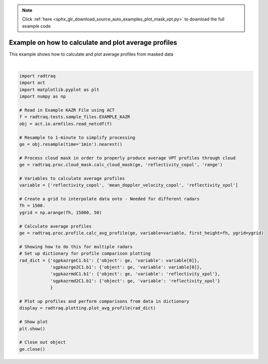 .. note::
    :class: sphx-glr-download-link-note

    Click :ref:`here <sphx_glr_download_source_auto_examples_plot_mask_vpt.py>` to download the full example code
.. rst-class:: sphx-glr-example-title

.. _sphx_glr_source_auto_examples_plot_mask_vpt.py:


Example on how to calculate and plot average profiles
-----------------------------------------------------

This example shows how to calculate and plot average profiles
from masked data



.. image:: /source/auto_examples/images/sphx_glr_plot_mask_vpt_001.png
    :class: sphx-glr-single-img


.. rst-class:: sphx-glr-script-out

 Out:

 .. code-block:: none

    /anaconda3/lib/python3.7/site-packages/dask/array/numpy_compat.py:40: RuntimeWarning: invalid value encountered in true_divide
      x = np.divide(x1, x2, out)
    /anaconda3/lib/python3.7/site-packages/dask/array/numpy_compat.py:40: RuntimeWarning: invalid value encountered in true_divide
      x = np.divide(x1, x2, out)
    /anaconda3/lib/python3.7/site-packages/dask/array/numpy_compat.py:40: RuntimeWarning: invalid value encountered in true_divide
      x = np.divide(x1, x2, out)
    /Users/atheisen/Code/RadTraQ/examples/plot_mask_vpt.py:48: UserWarning: Matplotlib is currently using agg, which is a non-GUI backend, so cannot show the figure.
      plt.show()





|


.. code-block:: default



    import radtraq
    import act
    import matplotlib.pyplot as plt
    import numpy as np

    # Read in Example KAZR File using ACT
    f = radtraq.tests.sample_files.EXAMPLE_KAZR
    obj = act.io.armfiles.read_netcdf(f)

    # Resample to 1-minute to simplify processing
    ge = obj.resample(time='1min').nearest()

    # Process cloud mask in order to properly produce average VPT profiles through cloud
    ge = radtraq.proc.cloud_mask.calc_cloud_mask(ge, 'reflectivity_copol', 'range')

    # Variables to calculate average profiles
    variable = ['reflectivity_copol', 'mean_doppler_velocity_copol', 'reflectivity_xpol']

    # Create a grid to interpolate data onto - Needed for different radars
    fh = 1500.
    ygrid = np.arange(fh, 15000, 50)

    # Calculate average profiles
    ge = radtraq.proc.profile.calc_avg_profile(ge, variable=variable, first_height=fh, ygrid=ygrid)

    # Showing how to do this for multiple radars
    # Set up dictionary for profile comparison plotting
    rad_dict = {'sgpkazrgeC1.b1': {'object': ge, 'variable': variable[0]},
                'sgpkazrge2C1.b1': {'object': ge, 'variable': variable[0]},
                'sgpkazrmdC1.b1': {'object': ge, 'variable': 'reflectivity_xpol'},
                'sgpkazrmd2C1.b1': {'object': ge, 'variable': 'reflectivity_xpol'}
                }

    # Plot up profiles and perform comparisons from data in dictionary
    display = radtraq.plotting.plot_avg_profile(rad_dict)

    # Show plot
    plt.show()

    # Close out object
    ge.close()


.. rst-class:: sphx-glr-timing

   **Total running time of the script:** ( 0 minutes  5.216 seconds)


.. _sphx_glr_download_source_auto_examples_plot_mask_vpt.py:


.. only :: html

 .. container:: sphx-glr-footer
    :class: sphx-glr-footer-example



  .. container:: sphx-glr-download

     :download:`Download Python source code: plot_mask_vpt.py <plot_mask_vpt.py>`



  .. container:: sphx-glr-download

     :download:`Download Jupyter notebook: plot_mask_vpt.ipynb <plot_mask_vpt.ipynb>`


.. only:: html

 .. rst-class:: sphx-glr-signature

    `Gallery generated by Sphinx-Gallery <https://sphinx-gallery.github.io>`_
